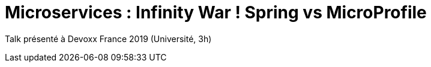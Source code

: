 = Microservices : Infinity War ! Spring vs MicroProfile

Talk présenté à Devoxx France 2019 (Université, 3h)
